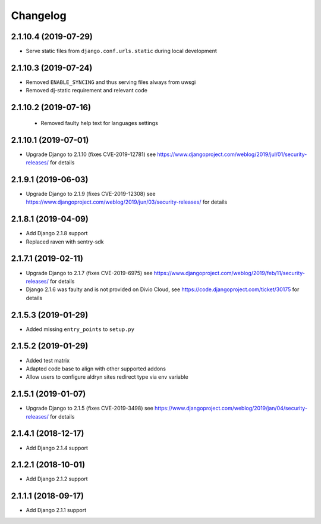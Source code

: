 =========
Changelog
=========


2.1.10.4 (2019-07-29)
=====================

* Serve static files from ``django.conf.urls.static`` during local development


2.1.10.3 (2019-07-24)
=====================

* Removed ``ENABLE_SYNCING`` and thus serving files always from uwsgi
* Removed dj-static requirement and relevant code


2.1.10.2 (2019-07-16)
=====================

 * Removed faulty help text for languages settings


2.1.10.1 (2019-07-01)
=====================

* Upgrade Django to 2.1.10 (fixes CVE-2019-12781)
  see https://www.djangoproject.com/weblog/2019/jul/01/security-releases/
  for details


2.1.9.1 (2019-06-03)
====================

* Upgrade Django to 2.1.9 (fixes CVE-2019-12308)
  see https://www.djangoproject.com/weblog/2019/jun/03/security-releases/
  for details


2.1.8.1 (2019-04-09)
====================

* Add Django 2.1.8 support
* Replaced raven with sentry-sdk


2.1.7.1 (2019-02-11)
====================

* Upgrade Django to 2.1.7 (fixes CVE-2019-6975)
  see https://www.djangoproject.com/weblog/2019/feb/11/security-releases/
  for details
* Django 2.1.6 was faulty and is not provided on Divio Cloud, see
  https://code.djangoproject.com/ticket/30175 for details


2.1.5.3 (2019-01-29)
====================

* Added missing ``entry_points`` to ``setup.py``


2.1.5.2 (2019-01-29)
====================

* Added test matrix
* Adapted code base to align with other supported addons
* Allow users to configure aldryn sites redirect type via env variable


2.1.5.1 (2019-01-07)
====================

* Upgrade Django to 2.1.5 (fixes CVE-2019-3498)
  see https://www.djangoproject.com/weblog/2019/jan/04/security-releases/
  for details


2.1.4.1 (2018-12-17)
====================

* Add Django 2.1.4 support


2.1.2.1 (2018-10-01)
====================

* Add Django 2.1.2 support


2.1.1.1 (2018-09-17)
====================

* Add Django 2.1.1 support
